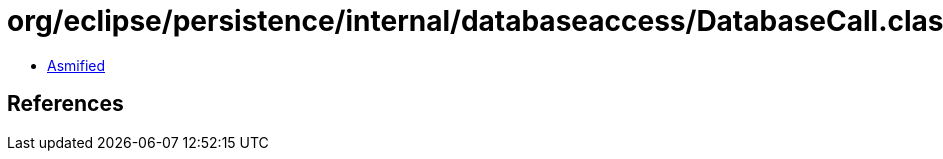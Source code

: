 = org/eclipse/persistence/internal/databaseaccess/DatabaseCall.class

 - link:DatabaseCall-asmified.java[Asmified]

== References

